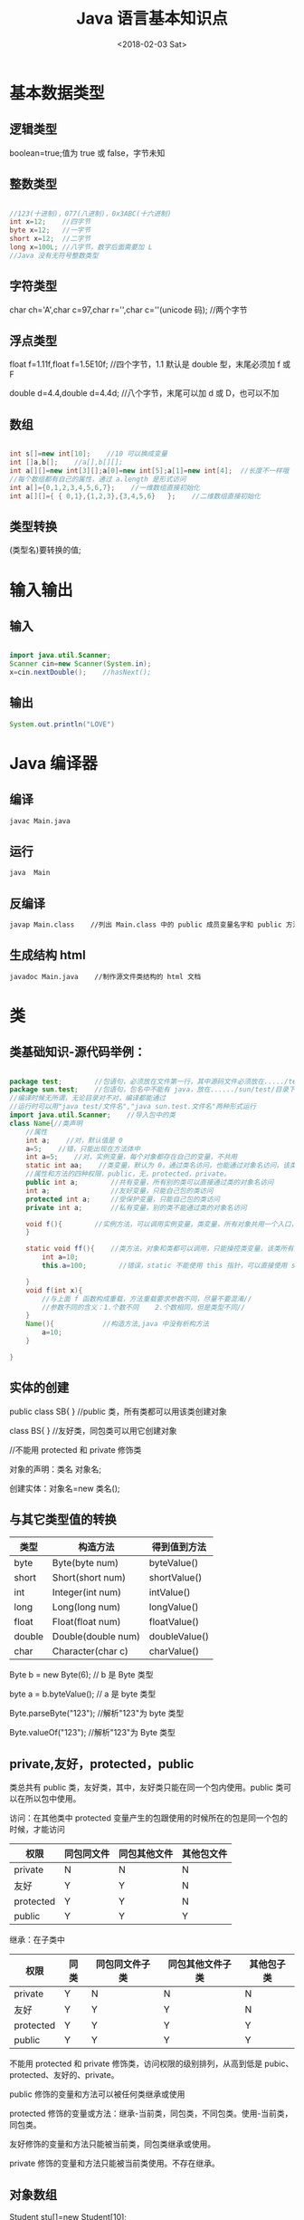 #+TITLE: Java 语言基本知识点
#+DATE: <2018-02-03 Sat>
#+LAYOUT: post
#+OPTIONS: ^:{}
#+TAGS: program, Java
#+CATEGORIES: program, Java

* 基本数据类型
** 逻辑类型
   boolean=true;值为 true 或 false，字节未知
** 整数类型
   #+BEGIN_SRC java

     //123(十进制)，077(八进制)，0x3ABC(十六进制)
     int x=12;    //四字节
     byte x=12;   //一字节
     short x=12;  //二字节
     long x=100L; //八字节，数字后面需要加 L
     //Java 没有无符号整数类型

   #+END_SRC
** 字符类型
   char ch='A',char c=97,char r='\n',char c='\uABCD'(unicode 码);    //两个字节

** 浮点类型
   float f=1.11f,float f=1.5E10f;    //四个字节，1.1 默认是 double 型，末尾必须加 f 或 F

   double d=4.4,double d=4.4d;       //八个字节，末尾可以加 d 或 D，也可以不加
** 数组
   #+BEGIN_SRC java

     int s[]=new int[10];    //10 可以换成变量
     int []a,b[];    //a[],b[][];
     int a[][]=new int[3][];a[0]=new int[5];a[1]=new int[4];  //长度不一样哦
     //每个数组都有自己的属性，通过 a.length 是形式访问
     int a[]={0,1,2,3,4,5,6,7};    //一维数组直接初始化
     int a[][]={ { 0,1},{1,2,3},{3,4,5,6}   };    //二维数组直接初始化

   #+END_SRC
** 类型转换
   (类型名)要转换的值;
   #+BEGIN_EXPORT html
     <!--more-->
   #+END_EXPORT
* 输入输出
** 输入
   #+BEGIN_SRC java

     import java.util.Scanner;
     Scanner cin=new Scanner(System.in);
     x=cin.nextDouble();    //hasNext();

   #+END_SRC
** 输出
   #+BEGIN_SRC java
     System.out.println("LOVE")
   #+END_SRC
* Java 编译器
** 编译
   #+BEGIN_SRC sh
     javac Main.java
   #+END_SRC
** 运行
   #+BEGIN_SRC sh
     java  Main
   #+END_SRC
** 反编译
   #+BEGIN_SRC sh
     javap Main.class    //列出 Main.class 中的 public 成员变量名字和 public 方法名字
   #+END_SRC
** 生成结构 html
   #+BEGIN_SRC sh
     javadoc Main.java    //制作源文件类结构的 html 文档
   #+END_SRC
* 类
** 类基础知识-源代码举例：
   #+BEGIN_SRC java

     package test;        //包语句，必须放在文件第一行，其中源码文件必须放在...../test/目录下
     package sun.test;    //包语句，包名中不能有 java，放在....../sun/test/目录下
     //编译时候无所谓，无论目录对不对，编译都能通过
     //运行时可以用"java test/文件名","java sun.test.文件名"两种形式运行
     import java.util.Scanner;    //导入包中的类
     class Name{//类声明
         //属性
         int a;    //对，默认值是 0
         a=5;    //错，只能出现在方法体中
         int a=5;    //对，实例变量，每个对象都存在自己的变量，不共用
         static int aa;    //类变量，默认为 0，通过类名访问，也能通过对象名访问，该类所有对象共用一个，与是否存在对象无关
         //属性和方法的四种权限，public，无，protected，private。
         public int a;        //共有变量，所有别的类可以直接通过类的对象名访问
         int a;               //友好变量，只能自己包的类访问
         protected int a;     //受保护变量，只能自己包的类访问
         private int a;       //私有变量，别的类不能通过类的对象名访问

         void f(){        //实例方法，可以调用实例变量，类变量，所有对象共用一个入口，当没有对象，就没有入口
         }

         static void ff(){    //类方法，对象和类都可以调用，只能操控类变量，该类所有对象共用一个，与是否存在对象无关
             int a=10;
             this.a=100;        //错误，static 不能使用 this 指针，可以直接使用 static 变量或者通过类名引用 static 变量

         }
         void f(int x){
             //与上面 f 函数构成重载，方法重载要求参数不同，尽量不要混淆//
             //参数不同的含义：1.个数不同    2.个数相同，但是类型不同//
         }
         Name(){            //构造方法,java 中没有析构方法
             a=10;
         }

     }
   #+END_SRC
** 实体的创建
   public class SB{ }    //public 类，所有类都可以用该类创建对象

   class BS{ }           //友好类，同包类可以用它创建对象

   //不能用 protected 和 private 修饰类

   对象的声明：类名 对象名;

   创建实体：对象名=new 类名();

** 与其它类型值的转换
   | 类型   | 构造方法           | 得到值到方法  |
   |--------+--------------------+---------------|
   | byte   | Byte(byte num)     | byteValue()   |
   | short  | Short(short num)   | shortValue()  |
   | int    | Integer(int num)   | intValue()    |
   | long   | Long(long num)     | longValue()   |
   | float  | Float(float num)   | floatValue()  |
   | double | Double(double num) | doubleValue() |
   | char   | Character(char c)  | charValue()   |

   Byte b = new Byte(6); // b 是 Byte 类型

   byte a = b.byteValue(); // a 是 byte 类型

   Byte.parseByte("123"); //解析"123"为 byte 类型

   Byte.valueOf("123"); //解析"123"为 Byte 类型

** private,友好，protected，public

   类总共有 public 类，友好类，其中，友好类只能在同一个包内使用。public 类可以在所以包中使用。

   访问：在其他类中
   protected 变量产生的包跟使用的时候所在的包是同一个包的时候，才能访问
   | 权限      | 同包同文件 | 同包其他文件 | 其他包文件 |
   |-----------+------------+--------------+------------|
   | private   | N          | N            | N          |
   | 友好      | Y          | Y            | N          |
   | protected | Y          | Y            | N         |
   | public    | Y          | Y            | Y          |

   继承：在子类中
   | 权限      | 同类 | 同包同文件子类 | 同包其他文件子类 | 其他包子类 |
   |-----------+------+----------------+------------------+------------|
   | private   | Y    | N              | N                | N          |
   | 友好      | Y    | Y              | Y                | N          |
   | protected | Y    | Y              | Y                | Y          |
   | public    | Y    | Y              | Y                | Y          |

   不能用 protected 和 private 修饰类，访问权限的级别排列，从高到低是 pubic、protected、友好的、private。

   public 修饰的变量和方法可以被任何类继承或使用

   protected 修饰的变量或方法：继承-当前类，同包类，不同包类。使用-当前类，同包类。

   友好修饰的变量和方法只能被当前类，同包类继承或使用。

   private 修饰的变量和方法只能被当前类使用。不存在继承。

** 对象数组
   Student stu[]=new Student[10];
** 子类与继承
*** 子类基础
    #+BEGIN_SRC java

      class Stu extends People{
          //子类的声明，继承非 private 的属性和方法
          //当子类与父类不在同一个包中，那么不能继承友好访问权限的属性和方法
          //对于 protected，假如类 D 中含有 protected 类型，在类 Other 中实现了 D，追究 D 中 protected 类型的根源
          //假如根源的类与 Other 类在同一个包，可以使用，否则不能使用
      }
      //如果没有 extends，则默认加上 extends Object
      //子类只能有一个父类
      boolean b=stu instanceof Student;    //instanceof 左边是对象，右边是类
      //如果左边的对象是右边类的实现，则返回 true，否则返回 false

    #+END_SRC
*** 重写
    每个方法只能操作这个方法的根源的类所能见变量

    重写父类方法不能降低权限，但是可以提高权限

    权限从高到底排序：public、protected、友好的、private;

    重写记得跟原方法的声明一样，参数也得一样，否则就造成了重载

    super.b;    //以本类的父类的视角使用 b 属性，即可以操作被隐藏的成员变量

    构造函数：个人理解，构造函数有两个作用，1.分配空间，2.初始化

    子类在设置构造函数的时候，里面应该有 super();即代表父类的构造函数，默认为无参数
    #+BEGIN_SRC java
      final class A{    //声明为 final 类，不能被任何类继承（有时出于安全，会设置为 final 类）
          final 方法：        //不允许被重写
              final 变量：        //常量，运行期间不能发生改变
      }
    #+END_SRC
*** 上转型
    父类的引用，子类的实体，即父类的"接口"，子类的内在实现，外表是父类视角，内在是子类视角

*** 抽象类
    abstract class A{ }    //abstract 类（抽象类）

    abstract int min(int x,int y);

    //abstract 方法（抽象方法），只允许声明，不允许实现（没有方法体），而且不允许同时使用 final 和 abstract，
    而且不允许 static 修饰 abstract 方法，即 abstract 只能是实例方法。非抽象类作为抽象类的子类，那么它必须重写父类的抽象方法。

    + abstract 类可以有 abstract 方法，也可以有非 abstract 方法。非 abstract 类中不能有 abstract 方法。
    + abstract 类不能用 new 运算符创建对象。
    + abstract 类虽然不能使用 new，但可以引用，所以可以作上转型对象。
    + abstract 类可以没有 abstract 方法。
    + abstract 类继承 abstract 类，可以重写父类的 abstract 方法，也可以不重写。

** 接口与实现
   interface 接口名{ };//接口声明

   接口体中包含常量的声明（没有变量，常量一定是 public static final，可省略），
   抽象方法（没有普通方法，方法一定是 public abstract，可省略）两种。

   接口前可加 public 或什么也不加，是为 public 接口或友好接口。

   类接口实现：class A implements 接口名 1,接口名 2

   子类接口实现：class 子类名 extends 父类名 implements 接口名 1,接口名 2

   不同与继承，类可以同时实现一个或者多个接口。

   接口方法重写：一个非抽象类实现了某个接口，那么这个类必须重写这个接口中的所有方法。

   非抽象类实现接口，由于接口中的方法是 public abstract 方法，所以重写一定是 public 方法。

   抽象类实现接口，可以重写接口方法，也可以不重写，直接继承。

   接口回调：接口回调其本质与上转型是一样的。不同的是,接口回调是用接口句柄来得到并调用实现这个接口的子类的引用，
   而上转型则是用父类句柄来得到并调用继承此父类的子类的引用。

** 内部类
   内部类：外部类与其他类是平行关系，内部类与外嵌类的属性和方法是平行关系。

   内部类可以使用外嵌类的属性和方法。

   内部类中不能声明类变量和类方法。

   内部类仅供它的外嵌类使用，其他类不能使用。

   内部类前面可以加 static，其他类就可以通过"外嵌类.内部类"调用。
   但是同时内部类就不能调用外嵌类的实例变量和实例函数了，只能调用外嵌类类变量和类方法。

** 匿名类
   匿名类：new People(){

   //匿名类的类体

   };

   匿名类一定在某个类的方法中实现，所以匿名类一定是内部类。

   匿名类中不可以声明 static 成员变量和 static 方法。

   匿名类是子类，没有类名，因此没有构造方法，所以要直接使用父类的构造函数。

   同样，匿名类也可以是实现接口的匿名类。

** 异常类
** 断言
   assert bool 表达式;

   //如果为 ture，程序继续执行；如果为 false，程序立即结束。

   assert bool 表达式:字符串;

   //如果为 ture，程序继续执行；如果为 false，程序立即结束，并返回字符串。

   java -ea mainClass    //。默认是关闭断言的，加-ea 可以启用断言语句

* 实用类
** String 类
*** 构建字符串对象：
    #+BEGIN_SRC java

      String s="I LOVE YOU!";
      char a[]={'I',' ','L','O','V','E',' ','Y','O','U','!'};
      String s=new String(a);
      String s = new String(byte a[],int startIndex,int count);
      String s = new String(char a[],int startIndex,int count);
      //从 a[startIndex]开始截取 count 个字符组成字符串赋给 s。
      //String s=new String(a,2,4);//s 等于"LOVE"。
      String s=new String("I LOVE YOU!");

    #+END_SRC
*** 常用方法
    #+BEGIN_SRC java

      //默认为对象 STR 调用方法
      int length();//得到字符串的长度。
      boolean equals(String s);//判断 STR_value 与 s_value 是否相等。
      boolean startsWith(String s);//判断 STR_value 是否以 s_value 开头。
      boolean endsWith(String s);//判断 STR_value 是否以 s_value 结尾。
      int compareTo(String s);//判断 STR_value 与 s_value 的大小，>返回正值，<返回负值，==等于 0。
      boolean contains(String s);//判断 STR_value 是否包含 s_value。
      int indexOf(String s);//在 STR_value 中找到第一个 s_value 的索引，并返回；搜索不到，返回-1。
      int indexOf(String s,int startpoint);//从索引 startpoint 开始，在 STR_value 中找到第一个 s_value 的索引，并返回；搜索不到，返回-1。
      String substring(int startpoint);//返回从索引 startpoint 开始至最后的字符串。
      String substring(int startpoint,int end);//返回从索引 startpoint 开始至索引 end-1 的字符串。
      String trim();//返回去掉 STR_value 左右两边空格的字符串（不修改 STR_VALUE）。
      void getChars(int start,int end,char c[],int offset);//将字符串从索引 start 到 end-1，复制到数组 c，从数组索引 offset 开始。（要确保数组能放下）
      char[] toCharArray();//将 STR 字符串存到字符数组中，并返回(一个汉字是两个字节 )
      byte[] getBytes();//使用平台默认编码，将 STR 字符串存到字节数组中，并返回
      byte[] getBytes(String charsetName);//指定编码，将 STR 字符串存到字节数组中，并返回
      boolean matches(String regex);//判断 STR_value 是否匹配正则表达式 regex。
      String replaceAll(String regex,String replacement);//将 STR_value 中符合 regex 的字符串替换为 replacement，并返回
      String[] split(String regex);//以符合 regex 的字符串作为分隔符，分隔 STR_value，返回字符串数组

    #+END_SRC
*** 字符串与基本数据的相互转化
    #+BEGIN_SRC java

      //java.lang.Integer 类中有
      public static int parseInt(String s) throws NumberFormatException;
      //java.lang.Byte 类中有
      public static byte parseByte(String s) throws NumberFormatException;
      //java.lang.Short 类中有
      public static short parseShort(String s) throws NumberFormatException;
      //java.lang.Long 类中有
      public static long parseLong(String s) throws NumberFormatException;
      //java.lang.Float 类中有
      public static float parseFloat(String s) throws NumberFormatException;
      //java.lang.Double 类中有
      public static double parseDouble(String s) throws NumberFormatException;

      //String 的类方法:
      public static void valueOf(byte n);
      public static void valueOf(int  n);
      public static void valueOf(long n);
      public static void valueOf(float n);
      public static void valueOf(double n);
      public static void valueOf( n);
      public static void valueOf( n);

      //java.lang.Object 类有方法 public String toString()，一个对象通过调用该方法能得到对象自己的字符串表示。

    #+END_SRC
** StringTokenizer 类
   StringTokenizer 类，位于 Java.util 包中。
*** 构造函数
    #+BEGIN_SRC java
      StringTokenizer(String s);    //使用默认分隔标记，即一个或多个空格（包括换行，回车）。
      StringTokenizer(String s,String delim);    //delim 中的字符被作为分隔标记。
    #+END_SRC
*** 方法
    #+BEGIN_SRC java
      String nextToken();            //返回分隔后的下一个字符串。
      boolean hasMoreTokens();    //如果还有下一个字符串，返回 true；如果没有，返回 false。
      int countTokens();            //返回剩余字符串的个数。
    #+END_SRC

** Scanner 类
   #+BEGIN_SRC java
     Scanner.useDelimiter(正则表达式);    //Scanner 类的类方法，用该正则表达式作为分隔符。
   #+END_SRC

** StringBuffer 类
   String 类创建的实体是不能发生变化的，StringBuffer 类创建的实体大小是可以发生变化的。
*** 构造方法
    #+BEGIN_SRC java
      StringBuffer();//默认分配 16 字节
      StringBuffer(int size);
      StringBuffer(String s);
    #+END_SRC

*** 方法
    #+BEGIN_SRC java

      int length();//得到 StringBuffer 对象中存放的字符序列的长度。
      int capacity();//得到 StringBuffer 对象的实际的长度。

      StringBuffer append(String s);
      StringBuffer append(int n);
      StringBuffer append(Object o);//等等等等

      char charAt(int n);//得到 StringBuffer 对象储存的字符串中的索引为 n 的字符。
      void setCharAt(int n,char ch);    //设置 StringBuffer 对象储存的字符串中的第 n 个字符为 ch。
      StringBuffer insert(in index,String str);
      //将 str 插入到 StringBuffer 索引为 index 的位置（本对象会修改），并返回本对象的索引。
      StringBuffer reverse();//将本对象字符串反转（本对象会修改），并返回本对象的索引。
      StringBuffer delete(int startIndex,int endIndex);
      //删除字符串索引 startIndex 至 endIndex-1 的字符串（本对象会修改），并返回本对象的索引。
      StringBuffer deleteCharAt(int index);//删除索引 index 的字符（本对象会修改），并返回本对象的索引。
      Stringbuffer replace(int startIndex,int endIndex,String str);
      //替换 startIndex 至 endIndex-1 的字符串为 str（本对象会修改），并返回本对象的索引。

    #+END_SRC
** Pattern 类和 Matcher 类
   两个类都在 java.util.regex 包中;

** File 类
   该类在 java.io 包中。
*** 构造函数
    #+BEGIN_SRC java
      File(String filename);
      File(String directoryPath,String filename);
      File(File dir,String filename);
    #+END_SRC
*** 文件的属性
    #+BEGIN_SRC java

      String getName();
      boolean canRead();
      boolean canWrite();
      boolean exists();//文件是否存在
      long length();//单位是字节
      String getAbsolutePath();//获取文件的绝对路径
      String getparent();//获取文件的父目录（相对路径返回 null，绝对路径返回父目录）
      boolean isFile();
      boolean isDirectory();
      boolean isHidden();//是否是隐藏文件
      long lastModified();//返回最后一次修改的时间（相对于 1970 年午夜至修改时间的毫秒）

    #+END_SRC
*** 目录
    #+BEGIN_SRC java

      boolean mkdir();//创建目录，成功返回 true，失败返回 false。
      String[] list();//用字符串形式返回目录下的全部文件。
      File[] listFiles();//用 File 对象形式返回目录下的全部文件。
      String[] list(FilenameFilter boj);//用字符串形式返回目录下指定类型的全部文件。
      File[] listFiles(FilenameFilter obj);//用 File 对象形式返回目录下指定类型的全部文件。
      Filenamefilter 是一个接口，该接口有一个方法：
          public boolean accept(File dir,String name);
      //上面需要 FilenameFilter 的函数会不断调用 Filenamefilter 接口的 accept 方法，
      //每次传参 dir（调用的目录），name（文件名，每次不同，直至所有文件都调用过），当方法返回 true，name 储存到返回的数组中。

    #+END_SRC
*** 文件的创建与删除
    #+BEGIN_SRC java
      boolean createNewFile();    //创建
      boolean delete();            //删除
    #+END_SRC

*** 运行可执行文件
    #+BEGIN_SRC java
      import java.lang.Runtime;
      Runtime ec=Runtime.getRuntime();
      ec.exec(String s);    //里面是执行程序的路径，因为可能产生 Exception 异常，必须放在 try...catch 中执行。
    #+END_SRC

** 文件字节输入流：FileInputStream 类（按字节）
*** 构造方法
    #+BEGIN_SRC java
      FileInputStream(String s);    //通过文件路径建立文件字节输入流。
      FileInputStream(File file);    //通过文件对象建立文件字节输入流。
    #+END_SRC
    因为建立输入流可能生成 IOExcept 异常，所以构造方法必须放在 try...catch 中执行。

*** 使用输入流读取字节
    #+BEGIN_SRC java
      int read();
      //正确的话返回字节值（0~255），错误返回-1。
      int read(byte b[]);
      //读取 b.length 个字节储存到数组 b 中，如果到达末尾，返回-1。
      int read(byte b[],int off,int len);
      //读取 len 个字符，从 b 索引 off 处开始存储，如果到达末尾，返回-1。
    #+END_SRC

    上面方法是依次读取，以上方法必须放到 try...catch 中，否则编译不能通过。

*** 关闭输入流
    #+BEGIN_SRC java
      void close();
      //尽管关闭程序时会自动关闭所有打开的流，但是显示关闭是一个良好的习惯。
    #+END_SRC

** 文件字节输出流：FileOutputStream 类（按字节）
*** 构造方法
    #+BEGIN_SRC java
      FileOutputStream(String s);
      FileOutputStream(File file);
      FileOutputStream(String s,boolean append);
      FileOutputStream(File file,boolean append);
    #+END_SRC
    在使用构造方法的时候，当文件不存在时，建立一个新文件。

    如果指向的文件存在，则输入流将刷新该文件（使得文件长度为 0），

    append 决定输入流是否刷新，必须在 try...catch 中。

*** 使用输出流写字节
    #+BEGIN_SRC java
      void write(int n);    //轮流调用该方法向目的地写入单个字节。
      void write(byte b[]);    //向目的地写入一个字节数组。
      void write(byte b[],int off,int len);//从数组 b 索引 off 处开始，读取 len 个字节写到文件中。
    #+END_SRC

*** 关闭输出流
    #+BEGIN_SRC java
      void close();
      //即使不关闭输出流，依然能写到文件中。
    #+END_SRC

** 文件字符输入、输出流（按字符）
   #+BEGIN_SRC java
     FileReader(String s);
     FileReader(File file);
     FileWrite(String s);
     FileWrite(File file);
     FileWrite(String s,boolean append);
     FileWrite(File file,boolean append);
   #+END_SRC
   字符输入流使用 read 方法以字符为基本单位读数据。

   字符输出流使用 write 方法以字符为基本单位写数据。

   对于 Write 流，write 方法将数据首先写入到缓冲区中，每当缓冲区溢出时，
   缓冲区的内容被自动写入到目的地，如果关闭流，缓冲区的内容会立刻写入到目的地中。

   可以调用 flush()方法刷新缓冲区，即将缓冲区内容写入目的地。

** 缓冲流（按行）
   #+BEGIN_SRC java
     BufferedReader(Reader in);
     String readLine();        //读取一行
     BufferedWriter(Writer out);
     newLine();                //输出换行到文件。
     write(String s,int off,int len);
     flush();
   #+END_SRC
